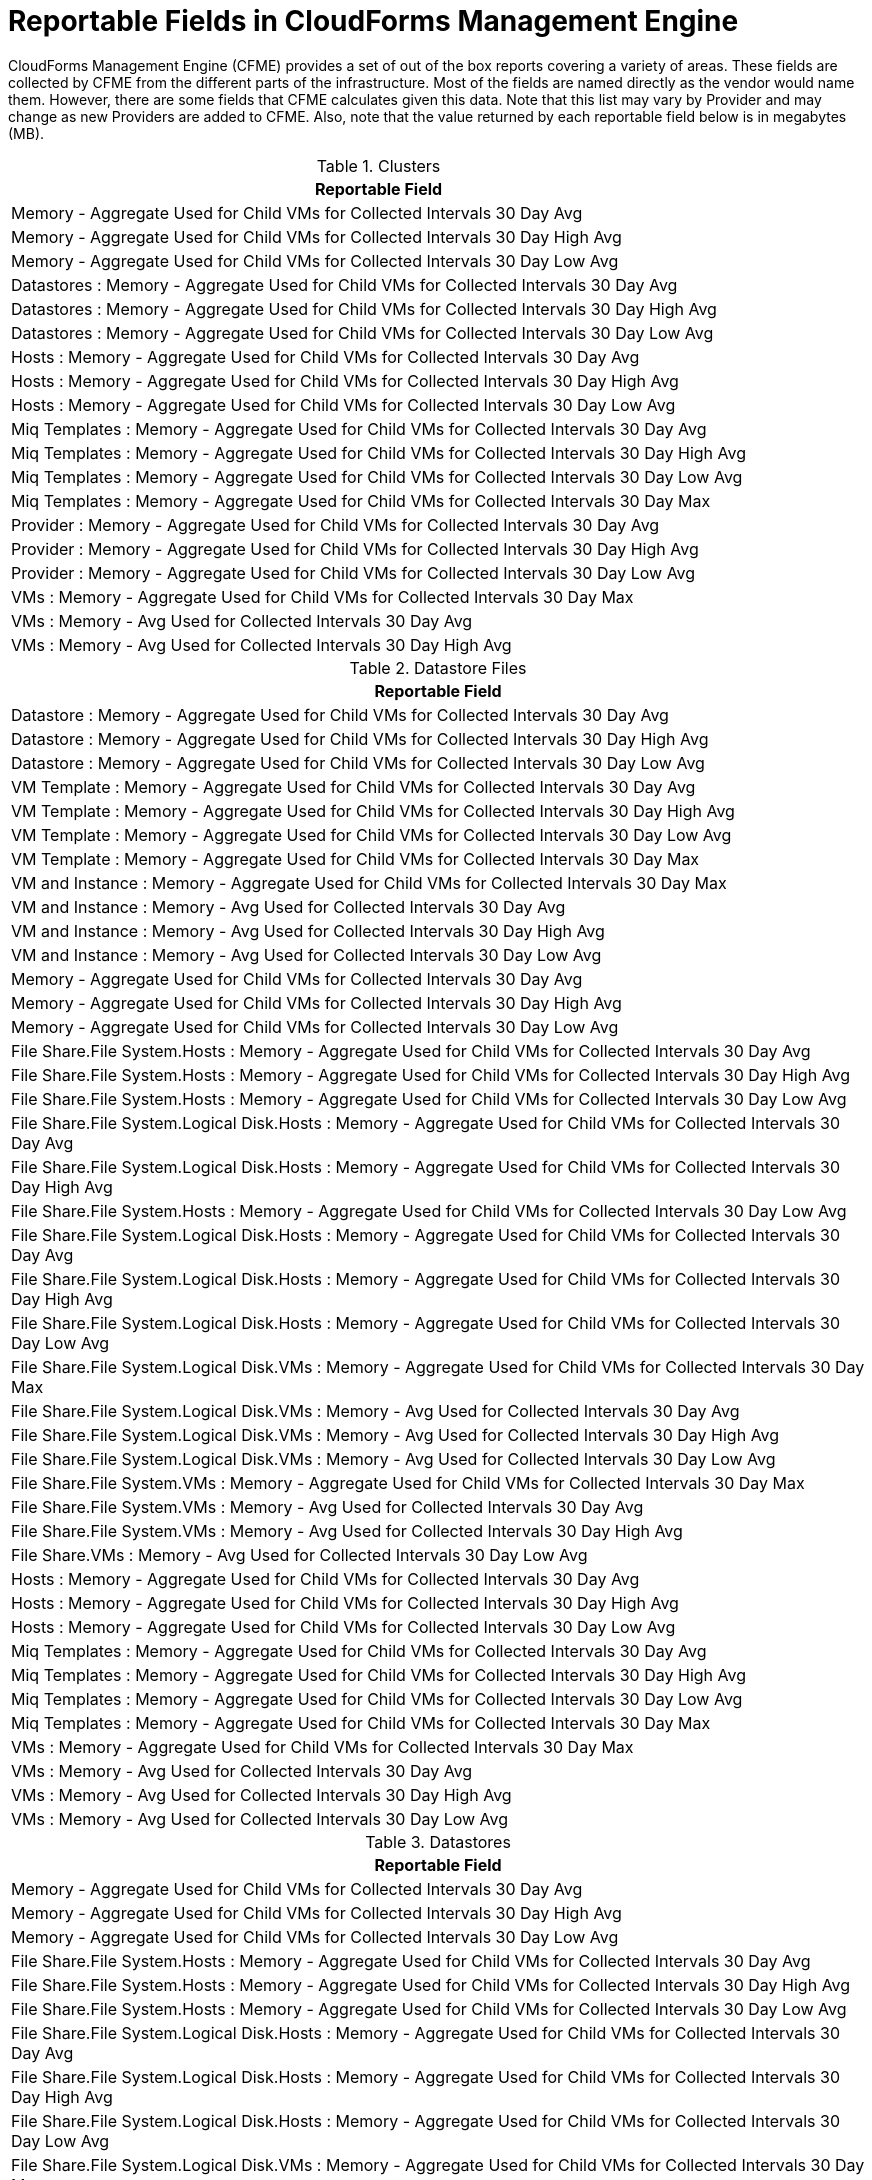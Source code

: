 :numbered!:

[appendix]
[[_appe_reportable_fields_in_cloudforms_management_engine]]
= Reportable Fields in CloudForms Management Engine

CloudForms Management Engine (CFME) provides a set of out of the box reports covering a variety of areas.
These fields are collected by CFME from the different parts of the infrastructure.
Most of the fields are named directly as the vendor would name them.
However, there are some fields that CFME calculates given this data.
Note that this list may vary by Provider and may change as new Providers are added to CFME.
Also, note that the value returned by each reportable field below is in megabytes (MB). 

.Clusters
[cols="1", frame="all", options="header"]
|===
| 
						
							Reportable Field
						
					
| 
						
							Memory - Aggregate Used for Child VMs for Collected Intervals 30 Day Avg
						
					

| 
						
							Memory - Aggregate Used for Child VMs for Collected Intervals 30 Day High Avg
						
					

| 
						
							Memory - Aggregate Used for Child VMs for Collected Intervals 30 Day Low Avg
						
					

| 
						
							Datastores : Memory - Aggregate Used for Child VMs for Collected Intervals 30 Day Avg
						
					

| 
						
							Datastores : Memory - Aggregate Used for Child VMs for Collected Intervals 30 Day High Avg
						
					

| 
						
							Datastores : Memory - Aggregate Used for Child VMs for Collected Intervals 30 Day Low Avg
						
					

| 
						
							Hosts : Memory - Aggregate Used for Child VMs for Collected Intervals 30 Day Avg
						
					

| 
						
							Hosts : Memory - Aggregate Used for Child VMs for Collected Intervals 30 Day High Avg
						
					

| 
						
							Hosts : Memory - Aggregate Used for Child VMs for Collected Intervals 30 Day Low Avg
						
					

| 
						
							Miq Templates : Memory - Aggregate Used for Child VMs for Collected Intervals 30 Day Avg
						
					

| 
						
							Miq Templates : Memory - Aggregate Used for Child VMs for Collected Intervals 30 Day High Avg
						
					

| 
						
							Miq Templates : Memory - Aggregate Used for Child VMs for Collected Intervals 30 Day Low Avg
						
					

| 
						
							Miq Templates : Memory - Aggregate Used for Child VMs for Collected Intervals 30 Day Max
						
					

| 
						
							Provider : Memory - Aggregate Used for Child VMs for Collected Intervals 30 Day Avg
						
					

| 
						
							Provider : Memory - Aggregate Used for Child VMs for Collected Intervals 30 Day High Avg
						
					

| 
						
							Provider : Memory - Aggregate Used for Child VMs for Collected Intervals 30 Day Low Avg
						
					

| 
						
							VMs : Memory - Aggregate Used for Child VMs for Collected Intervals 30 Day Max
						
					

| 
						
							VMs : Memory - Avg Used for Collected Intervals 30 Day Avg
						
					

| 
						
							VMs : Memory - Avg Used for Collected Intervals 30 Day High Avg
						
					
|===

.Datastore Files
[cols="1", frame="all", options="header"]
|===
| 
						
							Reportable Field
						
					
| 
						
							Datastore : Memory - Aggregate Used for Child VMs for Collected Intervals 30 Day Avg
						
					

| 
						
							Datastore : Memory - Aggregate Used for Child VMs for Collected Intervals 30 Day High Avg
						
					

| 
						
							Datastore : Memory - Aggregate Used for Child VMs for Collected Intervals 30 Day Low Avg
						
					

| 
						
							VM Template : Memory - Aggregate Used for Child VMs for Collected Intervals 30 Day Avg
						
					

| 
						
							VM Template : Memory - Aggregate Used for Child VMs for Collected Intervals 30 Day High Avg
						
					

| 
						
							VM Template : Memory - Aggregate Used for Child VMs for Collected Intervals 30 Day Low Avg
						
					

| 
						
							VM Template : Memory - Aggregate Used for Child VMs for Collected Intervals 30 Day Max
						
					

| 
						
							VM and Instance : Memory - Aggregate Used for Child VMs for Collected Intervals 30 Day Max
						
					

| 
						
							VM and Instance : Memory - Avg Used for Collected Intervals 30 Day Avg
						
					

| 
						
							VM and Instance : Memory - Avg Used for Collected Intervals 30 Day High Avg
						
					

| 
						
							VM and Instance : Memory - Avg Used for Collected Intervals 30 Day Low Avg
						
					

| 
						
							Memory - Aggregate Used for Child VMs for Collected Intervals 30 Day Avg
						
					

| 
						
							Memory - Aggregate Used for Child VMs for Collected Intervals 30 Day High Avg
						
					

| 
						
							Memory - Aggregate Used for Child VMs for Collected Intervals 30 Day Low Avg
						
					

| 
						
							File Share.File System.Hosts : Memory - Aggregate Used for Child VMs for Collected Intervals 30 Day Avg
						
					

| 
						
							File Share.File System.Hosts : Memory - Aggregate Used for Child VMs for Collected Intervals 30 Day High Avg
						
					

| 
						
							File Share.File System.Hosts : Memory - Aggregate Used for Child VMs for Collected Intervals 30 Day Low Avg
						
					

| 
						
							File Share.File System.Logical Disk.Hosts : Memory - Aggregate Used for Child VMs for Collected Intervals 30 Day Avg
						
					

| 
						
							File Share.File System.Logical Disk.Hosts : Memory - Aggregate Used for Child VMs for Collected Intervals 30 Day High Avg
						
					

| 
						
							File Share.File System.Hosts : Memory - Aggregate Used for Child VMs for Collected Intervals 30 Day Low Avg
						
					

| 
						
							File Share.File System.Logical Disk.Hosts : Memory - Aggregate Used for Child VMs for Collected Intervals 30 Day Avg
						
					

| 
						
							File Share.File System.Logical Disk.Hosts : Memory - Aggregate Used for Child VMs for Collected Intervals 30 Day High Avg
						
					

| 
						
							File Share.File System.Logical Disk.Hosts : Memory - Aggregate Used for Child VMs for Collected Intervals 30 Day Low Avg
						
					

| 
						
							File Share.File System.Logical Disk.VMs : Memory - Aggregate Used for Child VMs for Collected Intervals 30 Day Max
						
					

| 
						
							File Share.File System.Logical Disk.VMs : Memory - Avg Used for Collected Intervals 30 Day Avg
						
					

| 
						
							File Share.File System.Logical Disk.VMs : Memory - Avg Used for Collected Intervals 30 Day High Avg
						
					

| 
						
							File Share.File System.Logical Disk.VMs : Memory - Avg Used for Collected Intervals 30 Day Low Avg
						
					

| 
						
							File Share.File System.VMs : Memory - Aggregate Used for Child VMs for Collected Intervals 30 Day Max
						
					

| 
						
							File Share.File System.VMs : Memory - Avg Used for Collected Intervals 30 Day Avg
						
					

| 
						
							File Share.File System.VMs : Memory - Avg Used for Collected Intervals 30 Day High Avg
						
					

| 
						
							File Share.VMs : Memory - Avg Used for Collected Intervals 30 Day Low Avg
						
					

| 
						
							Hosts : Memory - Aggregate Used for Child VMs for Collected Intervals 30 Day Avg
						
					

| 
						
							Hosts : Memory - Aggregate Used for Child VMs for Collected Intervals 30 Day High Avg
						
					

| 
						
							Hosts : Memory - Aggregate Used for Child VMs for Collected Intervals 30 Day Low Avg
						
					

| 
						
							Miq Templates : Memory - Aggregate Used for Child VMs for Collected Intervals 30 Day Avg
						
					

| 
						
							Miq Templates : Memory - Aggregate Used for Child VMs for Collected Intervals 30 Day High Avg
						
					

| 
						
							Miq Templates : Memory - Aggregate Used for Child VMs for Collected Intervals 30 Day Low Avg
						
					

| 
						
							Miq Templates : Memory - Aggregate Used for Child VMs for Collected Intervals 30 Day Max
						
					

| 
						
							VMs : Memory - Aggregate Used for Child VMs for Collected Intervals 30 Day Max
						
					

| 
						
							VMs : Memory - Avg Used for Collected Intervals 30 Day Avg
						
					

| 
						
							VMs : Memory - Avg Used for Collected Intervals 30 Day High Avg
						
					

| 
						
							VMs : Memory - Avg Used for Collected Intervals 30 Day Low Avg
						
					
|===

.Datastores
[cols="1", frame="all", options="header"]
|===
| 
						
							Reportable Field
						
					
| 
						
							Memory - Aggregate Used for Child VMs for Collected Intervals 30 Day Avg
						
					

| 
						
							Memory - Aggregate Used for Child VMs for Collected Intervals 30 Day High Avg
						
					

| 
						
							Memory - Aggregate Used for Child VMs for Collected Intervals 30 Day Low Avg
						
					

| 
						
							File Share.File System.Hosts : Memory - Aggregate Used for Child VMs for Collected Intervals 30 Day Avg
						
					

| 
						
							File Share.File System.Hosts : Memory - Aggregate Used for Child VMs for Collected Intervals 30 Day High Avg
						
					

| 
						
							File Share.File System.Hosts : Memory - Aggregate Used for Child VMs for Collected Intervals 30 Day Low Avg
						
					

| 
						
							File Share.File System.Logical Disk.Hosts : Memory - Aggregate Used for Child VMs for Collected Intervals 30 Day Avg
						
					

| 
						
							File Share.File System.Logical Disk.Hosts : Memory - Aggregate Used for Child VMs for Collected Intervals 30 Day High Avg
						
					

| 
						
							File Share.File System.Logical Disk.Hosts : Memory - Aggregate Used for Child VMs for Collected Intervals 30 Day Low Avg
						
					

| 
						
							File Share.File System.Logical Disk.VMs : Memory - Aggregate Used for Child VMs for Collected Intervals 30 Day Max
						
					

| 
						
							File Share.File System.Logical Disk.VMs : Memory - Avg Used for Collected Intervals 30 Day Avg
						
					

| 
						
							File Share.File System.Logical Disk.VMs : Memory - Avg Used for Collected Intervals 30 Day High Avg
						
					

| 
						
							File Share.File System.Logical Disk.VMs : Memory - Avg Used for Collected Intervals 30 Day Low Avg
						
					

| 
						
							File Share.File System.VMs : Memory - Aggregate Used for Child VMs for Collected Intervals 30 Day Max
						
					

| 
						
							File Share.File System.VMs : Memory - Avg Used for Collected Intervals 30 Day Avg
						
					

| 
						
							File Share.File System.VMs : Memory - Avg Used for Collected Intervals 30 Day High Avg
						
					

| 
						
							File Share.File System.VMs : Memory - Avg Used for Collected Intervals 30 Day Low Avg
						
					

| 
						
							File Share.Hosts : Memory - Aggregate Used for Child VMs for Collected Intervals 30 Day Avg
						
					

| 
						
							File Share.Hosts : Memory - Aggregate Used for Child VMs for Collected Intervals 30 Day High Avg
						
					

| 
						
							File Share.Hosts : Memory - Aggregate Used for Child VMs for Collected Intervals 30 Day Low Avg
						
					

| 
						
							File Share.VMs : Memory - Aggregate Used for Child VMs for Collected Intervals 30 Day Max
						
					

| 
						
							File Share.VMs : Memory - Avg Used for Collected Intervals 30 Day Avg
						
					

| 
						
							File Share.File System.VMs : Memory - Avg Used for Collected Intervals 30 Day High Avg
						
					

| 
						
							File Share.File System.VMs : Memory - Avg Used for Collected Intervals 30 Day Low Avg
						
					

| 
						
							File Share.Hosts : Memory - Aggregate Used for Child VMs for Collected Intervals 30 Day Avg
						
					

| 
						
							File Share.Hosts : Memory - Aggregate Used for Child VMs for Collected Intervals 30 Day High Avg
						
					

| 
						
							File Share.Hosts : Memory - Aggregate Used for Child VMs for Collected Intervals 30 Day Low Avg
						
					

| 
						
							File Share.VMs : Memory - Aggregate Used for Child VMs for Collected Intervals 30 Day Max
						
					

| 
						
							File Share.VMs : Memory - Avg Used for Collected Intervals 30 Day Avg
						
					

| 
						
							File Share.VMs : Memory - Avg Used for Collected Intervals 30 Day High Avg
						
					

| 
						
							File Share.VMs : Memory - Avg Used for Collected Intervals 30 Day Low Avg
						
					

| 
						
							Hosts : Memory - Aggregate Used for Child VMs for Collected Intervals 30 Day Avg
						
					

| 
						
							Hosts : Memory - Aggregate Used for Child VMs for Collected Intervals 30 Day High Avg
						
					

| 
						
							Hosts : Memory - Aggregate Used for Child VMs for Collected Intervals 30 Day Low Avg
						
					

| 
						
							Miq Templates : Memory - Aggregate Used for Child VMs for Collected Intervals 30 Day Avg
						
					

| 
						
							Miq Templates : Memory - Aggregate Used for Child VMs for Collected Intervals 30 Day High Avg
						
					

| 
						
							Miq Templates : Memory - Aggregate Used for Child VMs for Collected Intervals 30 Day Low Avg
						
					

| 
						
							Miq Templates : Memory - Aggregate Used for Child VMs for Collected Intervals 30 Day Max
						
					

| 
						
							VMs : Memory - Aggregate Used for Child VMs for Collected Intervals 30 Day Max
						
					

| 
						
							VMs : Memory - Avg Used for Collected Intervals 30 Day Avg
						
					

| 
						
							VMs : Memory - Avg Used for Collected Intervals 30 Day High Avg
						
					

| 
						
							VMs : Memory - Avg Used for Collected Intervals 30 Day Low Avg
						
					
|===

.EVM Groups
[cols="1", frame="all", options="header"]
|===
| 
						
							Reportable Field
						
					
| 
						
							Miq Templates : Memory - Aggregate Used for Child VMs for Collected Intervals 30 Day Avg
						
					

| 
						
							Miq Templates : Memory - Aggregate Used for Child VMs for Collected Intervals 30 Day High Avg
						
					

| 
						
							Miq Templates : Memory - Aggregate Used for Child VMs for Collected Intervals 30 Day Low Avg
						
					

| 
						
							Miq Templates : Memory - Aggregate Used for Child VMs for Collected Intervals 30 Day Max
						
					

| 
						
							VMs : Memory - Aggregate Used for Child VMs for Collected Intervals 30 Day Max
						
					

| 
						
							VMs : Memory - Avg Used for Collected Intervals 30 Day Avg
						
					

| 
						
							VMs : Memory - Avg Used for Collected Intervals 30 Day High Avg
						
					

| 
						
							VMs : Memory - Avg Used for Collected Intervals 30 Day Low Avg
						
					

| 
						
							Miq Templates : Memory - Aggregate Used for Child VMs for Collected Intervals 30 Day Avg
						
					

| 
						
							Miq Templates : Memory - Aggregate Used for Child VMs for Collected Intervals 30 Day High Avg
						
					

| 
						
							Miq Templates : Memory - Aggregate Used for Child VMs for Collected Intervals 30 Day Low Avg
						
					

| 
						
							Miq Templates : Memory - Aggregate Used for Child VMs for Collected Intervals 30 Day Max
						
					

| 
						
							VMs : Memory - Aggregate Used for Child VMs for Collected Intervals 30 Day Max
						
					

| 
						
							VMs : Memory - Avg Used for Collected Intervals 30 Day Avg
						
					

| 
						
							VMs : Memory - Avg Used for Collected Intervals 30 Day High Avg
						
					

| 
						
							VMs : Memory - Avg Used for Collected Intervals 30 Day Low Avg
						
					
|===

.Hosts
[cols="1", frame="all", options="header"]
|===
| 
						
							Reportable Field
						
					
| 
						
							Memory - Aggregate Used for Child VMs for Collected Intervals 30 Day Avg
						
					

| 
						
							Memory - Aggregate Used for Child VMs for Collected Intervals 30 Day High Avg
						
					

| 
						
							Memory - Aggregate Used for Child VMs for Collected Intervals 30 Day Low Avg
						
					

| 
						
							Cluster : Memory - Aggregate Used for Child VMs for Collected Intervals 30 Day Avg
						
					

| 
						
							Cluster : Memory - Aggregate Used for Child VMs for Collected Intervals 30 Day High Avg
						
					

| 
						
							Cluster : Memory - Aggregate Used for Child VMs for Collected Intervals 30 Day Low Avg
						
					

| 
						
							Datastores : Memory - Aggregate Used for Child VMs for Collected Intervals 30 Day Avg
						
					

| 
						
							Datastores : Memory - Aggregate Used for Child VMs for Collected Intervals 30 Day High Avg
						
					

| 
						
							Datastores : Memory - Aggregate Used for Child VMs for Collected Intervals 30 Day Low Avg
						
					

| 
						
							Miq Templates : Memory - Aggregate Used for Child VMs for Collected Intervals 30 Day Avg
						
					

| 
						
							Miq Templates : Memory - Aggregate Used for Child VMs for Collected Intervals 30 Day High Avg
						
					

| 
						
							Miq Templates : Memory - Aggregate Used for Child VMs for Collected Intervals 30 Day Low Avg
						
					

| 
						
							Miq Templates : Memory - Aggregate Used for Child VMs for Collected Intervals 30 Day Max
						
					

| 
						
							Provider : Memory - Aggregate Used for Child VMs for Collected Intervals 30 Day Avg
						
					

| 
						
							Provider : Memory - Aggregate Used for Child VMs for Collected Intervals 30 Day High Avg
						
					

| 
						
							Provider : Memory - Aggregate Used for Child VMs for Collected Intervals 30 Day Low Avg
						
					

| 
						
							VMs : Memory - Aggregate Used for Child VMs for Collected Intervals 30 Day Max
						
					

| 
						
							VMs : Memory - Avg Used for Collected Intervals 30 Day Avg
						
					

| 
						
							VMs : Memory - Avg Used for Collected Intervals 30 Day High Avg
						
					

| 
						
							VMs : Memory - Avg Used for Collected Intervals 30 Day Low Avg
						
					
|===

.Images
[cols="1", frame="all", options="header"]
|===
| 
						
							Reportable Field
						
					
| 
						
							Memory - Aggregate Used for Child VMs for Collected Intervals 30 Day Avg
						
					

| 
						
							Memory - Aggregate Used for Child VMs for Collected Intervals 30 Day High Avg
						
					

| 
						
							Memory - Aggregate Used for Child VMs for Collected Intervals 30 Day Low Avg
						
					

| 
						
							Memory - Aggregate Used for Child VMs for Collected Intervals 30 Day Max
						
					

| 
						
							Cluster : Memory - Aggregate Used for Child VMs for Collected Intervals 30 Day Avg
						
					

| 
						
							Cluster : Memory - Aggregate Used for Child VMs for Collected Intervals 30 Day High Avg
						
					

| 
						
							Cluster : Memory - Aggregate Used for Child VMs for Collected Intervals 30 Day Low Avg
						
					

| 
						
							Datastore : Memory - Aggregate Used for Child VMs for Collected Intervals 30 Day Avg
						
					

| 
						
							Datastore : Memory - Aggregate Used for Child VMs for Collected Intervals 30 Day High Avg
						
					

| 
						
							Datastore : Memory - Aggregate Used for Child VMs for Collected Intervals 30 Day Low Avg
						
					

| 
						
							Datastores : Memory - Aggregate Used for Child VMs for Collected Intervals 30 Day Avg
						
					

| 
						
							Datastores : Memory - Aggregate Used for Child VMs for Collected Intervals 30 Day High Avg
						
					

| 
						
							Datastores : Memory - Aggregate Used for Child VMs for Collected Intervals 30 Day Low Avg
						
					

| 
						
							Host : Memory - Aggregate Used for Child VMs for Collected Intervals 30 Day Avg
						
					

| 
						
							Host : Memory - Aggregate Used for Child VMs for Collected Intervals 30 Day High Avg
						
					

| 
						
							Host : Memory - Aggregate Used for Child VMs for Collected Intervals 30 Day Low Avg
						
					

| 
						
							Provider : Memory - Aggregate Used for Child VMs for Collected Intervals 30 Day Avg
						
					

| 
						
							Provider : Memory - Aggregate Used for Child VMs for Collected Intervals 30 Day High Avg
						
					

| 
						
							Provider : Memory - Aggregate Used for Child VMs for Collected Intervals 30 Day Low Avg
						
					

| 
						
							Provisioned From Template : Memory - Aggregate Used for Child VMs for Collected Intervals 30 Day Avg
						
					

| 
						
							Provisioned From Template : Memory - Aggregate Used for Child VMs for Collected Intervals 30 Day High Avg
						
					

| 
						
							Provisioned From Template : Memory - Aggregate Used for Child VMs for Collected Intervals 30 Day Low Avg
						
					

| 
						
							Provisioned From Template : Memory - Aggregate Used for Child VMs for Collected Intervals 30 Day Max
						
					

| 
						
							Provisioned VMs : Memory - Aggregate Used for Child VMs for Collected Intervals 30 Day Avg
						
					

| 
						
							Provisioned VMs : Memory - Aggregate Used for Child VMs for Collected Intervals 30 Day High Avg
						
					

| 
						
							Provisioned VMs : Memory - Aggregate Used for Child VMs for Collected Intervals 30 Day Low Avg
						
					

| 
						
							Provisioned VMs : Memory - Aggregate Used for Child VMs for Collected Intervals 30 Day Max
						
					

| 
						
							Service.VMs : Memory - Aggregate Used for Child VMs for Collected Intervals 30 Day Max
						
					

| 
						
							Service.VMs : Memory - Avg Used for Collected Intervals 30 Day Avg
						
					

| 
						
							Service.VMs : Memory - Avg Used for Collected Intervals 30 Day High Avg
						
					

| 
						
							Service.VMs : Memory - Avg Used for Collected Intervals 30 Day Low Avg
						
					
|===

:numbered: